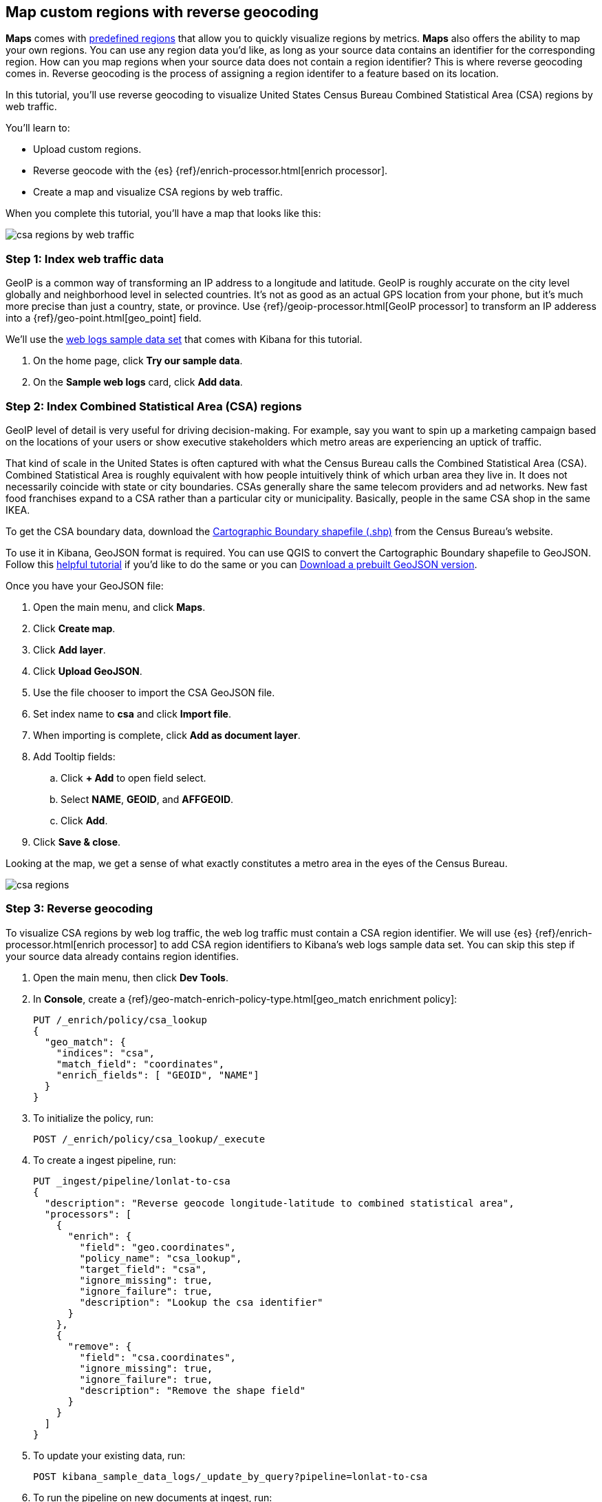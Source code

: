[role="xpack"]
[[reverse-geocoding-tutorial]]
== Map custom regions with reverse geocoding

*Maps* comes with https://maps.elastic.co/#file[predefined regions] that allow you to quickly visualize regions by metrics. *Maps* also offers the ability to map your own regions. You can use any region data you'd like, as long as your source data contains an identifier for the corresponding region. How can you map regions when your source data does not contain a region identifier? This is where reverse geocoding comes in. Reverse geocoding is the process of assigning a region identifer to a feature based on its location.

In this tutorial, you’ll use reverse geocoding to visualize United States Census Bureau Combined Statistical Area (CSA) regions by web traffic.

You’ll learn to:

- Upload custom regions.
- Reverse geocode with the {es} {ref}/enrich-processor.html[enrich processor].
- Create a map and visualize CSA regions by web traffic.

When you complete this tutorial, you’ll have a map that looks like this:

[role="screenshot"]
image::maps/images/reverse-geocoding-tutorial/csa_regions_by_web_traffic.png[]


[float]
=== Step 1: Index web traffic data
GeoIP is a common way of transforming an IP address to a longitude and latitude. GeoIP is roughly accurate on the city level globally and neighborhood level in selected countries. It’s not as good as an actual GPS location from your phone, but it’s much more precise than just a country, state, or province. Use {ref}/geoip-processor.html[GeoIP processor] to transform an IP adderess into a {ref}/geo-point.html[geo_point] field.

We’ll use the <<get-started, web logs sample data set>> that comes with Kibana for this tutorial.

. On the home page, click *Try our sample data*.
. On the *Sample web logs* card, click *Add data*.


[float]
=== Step 2: Index Combined Statistical Area (CSA) regions
GeoIP level of detail is very useful for driving decision-making. For example, say you want to spin up a marketing campaign based on the locations of your users or show executive stakeholders which metro areas are experiencing an uptick of traffic.

That kind of scale in the United States is often captured with what the Census Bureau calls the Combined Statistical Area (CSA). Combined Statistical Area is roughly equivalent with how people intuitively think of which urban area they live in. It does not necessarily coincide with state or city boundaries. CSAs generally share the same telecom providers and ad networks. New fast food franchises expand to a CSA rather than a particular city or municipality. Basically, people in the same CSA shop in the same IKEA.

To get the CSA boundary data, download the https://www.census.gov/geographies/mapping-files/time-series/geo/carto-boundary-file.html[Cartographic Boundary shapefile (.shp)] from the Census Bureau’s website.

To use it in Kibana, GeoJSON format is required. You can use QGIS to convert the Cartographic Boundary shapefile to GeoJSON. Follow this https://gist.github.com/YKCzoli/b7f5ff0e0f641faba0f47fa5d16c4d8d[helpful tutorial] if you'd like to do the same or you can https://raw.githubusercontent.com/elastic/examples/master/blog/reverse-geocoding/csba.json[Download a prebuilt GeoJSON version].

Once you have your GeoJSON file:

. Open the main menu, and click *Maps*.
. Click *Create map*.
. Click *Add layer*.
. Click *Upload GeoJSON*.
. Use the file chooser to import the CSA GeoJSON file.
. Set index name to *csa* and click *Import file*.
. When importing is complete, click *Add as document layer*.
. Add Tooltip fields:
.. Click *+ Add* to open field select.
.. Select *NAME*, *GEOID*, and *AFFGEOID*.
.. Click *Add*.
. Click *Save & close*.

Looking at the map, we get a sense of what exactly constitutes a metro area in the eyes of the Census Bureau.

[role="screenshot"]
image::maps/images/reverse-geocoding-tutorial/csa_regions.jpeg[]

[float]
=== Step 3: Reverse geocoding
To visualize CSA regions by web log traffic, the web log traffic must contain a CSA region identifier. We will use {es} {ref}/enrich-processor.html[enrich processor] to add CSA region identifiers to Kibana's web logs sample data set. You can skip this step if your source data already contains region identifies.

. Open the main menu, then click *Dev Tools*.
. In *Console*, create a {ref}/geo-match-enrich-policy-type.html[geo_match enrichment policy]:
+
[source,js]
----------------------------------
PUT /_enrich/policy/csa_lookup 
{ 
  "geo_match": { 
    "indices": "csa", 
    "match_field": "coordinates", 
    "enrich_fields": [ "GEOID", "NAME"] 
  } 
}
----------------------------------

. To initialize the policy, run:
+
[source,js]
----------------------------------
POST /_enrich/policy/csa_lookup/_execute
----------------------------------

. To create a ingest pipeline, run:
+
[source,js]
----------------------------------
PUT _ingest/pipeline/lonlat-to-csa 
{ 
  "description": "Reverse geocode longitude-latitude to combined statistical area", 
  "processors": [ 
    { 
      "enrich": { 
        "field": "geo.coordinates", 
        "policy_name": "csa_lookup", 
        "target_field": "csa", 
        "ignore_missing": true, 
        "ignore_failure": true, 
        "description": "Lookup the csa identifier" 
      } 
    }, 
    { 
      "remove": { 
        "field": "csa.coordinates", 
        "ignore_missing": true, 
        "ignore_failure": true, 
        "description": "Remove the shape field" 
      } 
    } 
  ] 
}
----------------------------------

. To update your existing data, run:
+
[source,js]
----------------------------------
POST kibana_sample_data_logs/_update_by_query?pipeline=lonlat-to-csa
----------------------------------

. To run the pipeline on new documents at ingest, run:
+
[source,js]
----------------------------------
PUT kibana_sample_data_logs/_settings 
{ 
  "index": { 
    "default_pipeline": "lonlat-to-csa" 
  } 
}
----------------------------------

. Open the main menu, and click *Discover*.
. Set the index pattern to *kibana_sample_data_logs*.
. Open the <<set-time-filter, time filter>>, and set the time range to the last 30 days.
. Scan through the list of *Available fields* until you find the `csa.GEOID` field. You can also search for the field by name.
. Click image:images/reverse-geocoding-tutorial/add-icon.png[Add icon] to toggle the field into the document table.
. Find the 'csa.NAME' field and add it to your document table.

Your web log data now contains `csa.GEOID` and `csa.NAME` fields from the matching *csa* region. Web log traffic not contained in a CSA region does not have values for `csa.GEOID` and `csa.NAME` fields.

[role="screenshot"]
image::maps/images/reverse-geocoding-tutorial/discover_enriched_web_log.png[]

[float]
=== Step 4: Visualize Combined Statistical Area (CSA) regions by web traffic
Now that our web traffic contains CSA region identifiers, you'll visualize CSA regions by web traffic.

. Open the main menu, and click *Maps*.
. Click *Create map*.
. Click *Add layer*.
. Click *Choropleth*.
. For *Boundaries source*: 
.. Select *Points, lines, and polygons from Elasticsearch*.
.. Set *Index pattern* to *csa*.
.. Set *Join field* to *GEOID*.
. For *Statistics source*:
.. Set *Index pattern* to *kibana_sample_data_logs*.
.. Set *Join field* to *csa.GEOID.keyword*.
. Click *Add layer*.
. Scroll to *Layer Style* and Set *Label* to *Fixed*.
. Click *Save & close*.
. *Save* the map.
.. Give the map a title.
.. Under *Add to dashboard*, select *None*.
.. Click *Save and add to library*.

[role="screenshot"]
image::maps/images/reverse-geocoding-tutorial/csa_regions_by_web_traffic.png[]

Congratulations! You have completed the tutorial and have the recipe for visualizing custom regions. You can now try replicating this same analysis with your own data.

